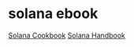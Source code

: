 * solana ebook

[[https://solana.com/zh/developers/cookbook][Solana Cookbook]]
[[https://ackee.xyz/solana/book/latest/][Solana Handbook]]
